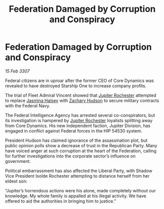 :PROPERTIES:
:ID:       b248d13c-d179-41f6-bdf8-059633f13979
:END:
#+title: Federation Damaged by Corruption and Conspiracy
#+filetags: :Federation:galnet:

* Federation Damaged by Corruption and Conspiracy

/15 Feb 3307/

Federal citizens are in uproar after the former CEO of Core Dynamics was revealed to have destroyed Starship One to increase company profits. 

The trial of Fleet Admiral Vincent showed that [[id:c33064d1-c2a0-4ac3-89fe-57eedb7ef9c8][Jupiter Rochester]] attempted to replace [[id:a9ccf59f-436e-44df-b041-5020285925f8][Jasmina Halsey]] with [[id:02322be1-fc02-4d8b-acf6-9a9681e3fb15][Zachary Hudson]] to secure military contracts with the Federal Navy. 

The Federal Intelligence Agency has arrested several co-conspirators, but its investigation is hampered by [[id:c33064d1-c2a0-4ac3-89fe-57eedb7ef9c8][Jupiter Rochester]] loyalists splitting away from Core Dynamics. His new independent faction, Jupiter Division, has engaged in conflict against Federal forces in the HIP 54530 system. 

President Hudson has claimed ignorance of the assassination plot, but public opinion polls show a decrease of trust in the Republican Party. Many have voiced anger at such corruption at the heart of the Federation, calling for further investigations into the corporate sector’s influence on government. 

Political embarrassment has also affected the Liberal Party, with Shadow Vice President Isolde Rochester attempting to distance herself from her eldest son: 

“Jupiter’s horrendous actions were his alone, made completely without our knowledge. My whole family is appalled at his illegal activity. We have offered to aid the authorities in bringing him to justice.”
